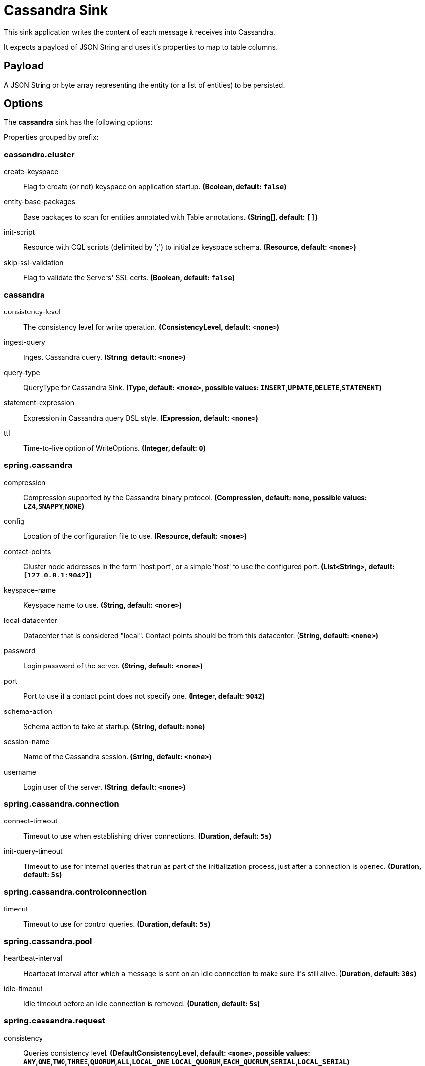 //tag::ref-doc[]
= Cassandra Sink

This sink application writes the content of each message it receives into Cassandra.

It expects a payload of JSON String and uses it’s properties to map to table columns.

== Payload
A JSON String or byte array representing the entity (or a list of entities) to be persisted.

== Options

The **$$cassandra$$** $$sink$$ has the following options:


//tag::configuration-properties[]
Properties grouped by prefix:


=== cassandra.cluster

$$create-keyspace$$:: $$Flag to create (or not) keyspace on application startup.$$ *($$Boolean$$, default: `$$false$$`)*
$$entity-base-packages$$:: $$Base packages to scan for entities annotated with Table annotations.$$ *($$String[]$$, default: `$$[]$$`)*
$$init-script$$:: $$Resource with CQL scripts (delimited by ';') to initialize keyspace schema.$$ *($$Resource$$, default: `$$<none>$$`)*
$$skip-ssl-validation$$:: $$Flag to validate the Servers' SSL certs.$$ *($$Boolean$$, default: `$$false$$`)*

=== cassandra

$$consistency-level$$:: $$The consistency level for write operation.$$ *($$ConsistencyLevel$$, default: `$$<none>$$`)*
$$ingest-query$$:: $$Ingest Cassandra query.$$ *($$String$$, default: `$$<none>$$`)*
$$query-type$$:: $$QueryType for Cassandra Sink.$$ *($$Type$$, default: `$$<none>$$`, possible values: `INSERT`,`UPDATE`,`DELETE`,`STATEMENT`)*
$$statement-expression$$:: $$Expression in Cassandra query DSL style.$$ *($$Expression$$, default: `$$<none>$$`)*
$$ttl$$:: $$Time-to-live option of WriteOptions.$$ *($$Integer$$, default: `$$0$$`)*

=== spring.cassandra

$$compression$$:: $$Compression supported by the Cassandra binary protocol.$$ *($$Compression$$, default: `$$none$$`, possible values: `LZ4`,`SNAPPY`,`NONE`)*
$$config$$:: $$Location of the configuration file to use.$$ *($$Resource$$, default: `$$<none>$$`)*
$$contact-points$$:: $$Cluster node addresses in the form 'host:port', or a simple 'host' to use the configured port.$$ *($$List<String>$$, default: `$$[127.0.0.1:9042]$$`)*
$$keyspace-name$$:: $$Keyspace name to use.$$ *($$String$$, default: `$$<none>$$`)*
$$local-datacenter$$:: $$Datacenter that is considered "local". Contact points should be from this datacenter.$$ *($$String$$, default: `$$<none>$$`)*
$$password$$:: $$Login password of the server.$$ *($$String$$, default: `$$<none>$$`)*
$$port$$:: $$Port to use if a contact point does not specify one.$$ *($$Integer$$, default: `$$9042$$`)*
$$schema-action$$:: $$Schema action to take at startup.$$ *($$String$$, default: `$$none$$`)*
$$session-name$$:: $$Name of the Cassandra session.$$ *($$String$$, default: `$$<none>$$`)*
$$username$$:: $$Login user of the server.$$ *($$String$$, default: `$$<none>$$`)*

=== spring.cassandra.connection

$$connect-timeout$$:: $$Timeout to use when establishing driver connections.$$ *($$Duration$$, default: `$$5s$$`)*
$$init-query-timeout$$:: $$Timeout to use for internal queries that run as part of the initialization process, just after a connection is opened.$$ *($$Duration$$, default: `$$5s$$`)*

=== spring.cassandra.controlconnection

$$timeout$$:: $$Timeout to use for control queries.$$ *($$Duration$$, default: `$$5s$$`)*

=== spring.cassandra.pool

$$heartbeat-interval$$:: $$Heartbeat interval after which a message is sent on an idle connection to make sure it's still alive.$$ *($$Duration$$, default: `$$30s$$`)*
$$idle-timeout$$:: $$Idle timeout before an idle connection is removed.$$ *($$Duration$$, default: `$$5s$$`)*

=== spring.cassandra.request

$$consistency$$:: $$Queries consistency level.$$ *($$DefaultConsistencyLevel$$, default: `$$<none>$$`, possible values: `ANY`,`ONE`,`TWO`,`THREE`,`QUORUM`,`ALL`,`LOCAL_ONE`,`LOCAL_QUORUM`,`EACH_QUORUM`,`SERIAL`,`LOCAL_SERIAL`)*
$$page-size$$:: $$How many rows will be retrieved simultaneously in a single network round-trip.$$ *($$Integer$$, default: `$$5000$$`)*
$$serial-consistency$$:: $$Queries serial consistency level.$$ *($$DefaultConsistencyLevel$$, default: `$$<none>$$`, possible values: `ANY`,`ONE`,`TWO`,`THREE`,`QUORUM`,`ALL`,`LOCAL_ONE`,`LOCAL_QUORUM`,`EACH_QUORUM`,`SERIAL`,`LOCAL_SERIAL`)*
$$timeout$$:: $$How long the driver waits for a request to complete.$$ *($$Duration$$, default: `$$2s$$`)*

=== spring.cassandra.request.throttler

$$drain-interval$$:: $$How often the throttler attempts to dequeue requests. Set this high enough that each attempt will process multiple entries in the queue, but not delay requests too much.$$ *($$Duration$$, default: `$$<none>$$`)*
$$max-concurrent-requests$$:: $$Maximum number of requests that are allowed to execute in parallel.$$ *($$Integer$$, default: `$$<none>$$`)*
$$max-queue-size$$:: $$Maximum number of requests that can be enqueued when the throttling threshold is exceeded.$$ *($$Integer$$, default: `$$<none>$$`)*
$$max-requests-per-second$$:: $$Maximum allowed request rate.$$ *($$Integer$$, default: `$$<none>$$`)*
$$type$$:: $$Request throttling type.$$ *($$ThrottlerType$$, default: `$$none$$`, possible values: `CONCURRENCY_LIMITING`,`RATE_LIMITING`,`NONE`)*

=== spring.cassandra.ssl

$$bundle$$:: $$SSL bundle name.$$ *($$String$$, default: `$$<none>$$`)*
$$enabled$$:: $$Whether to enable SSL support.$$ *($$Boolean$$, default: `$$<none>$$`)*
//end::configuration-properties[]

//end::ref-doc[]
